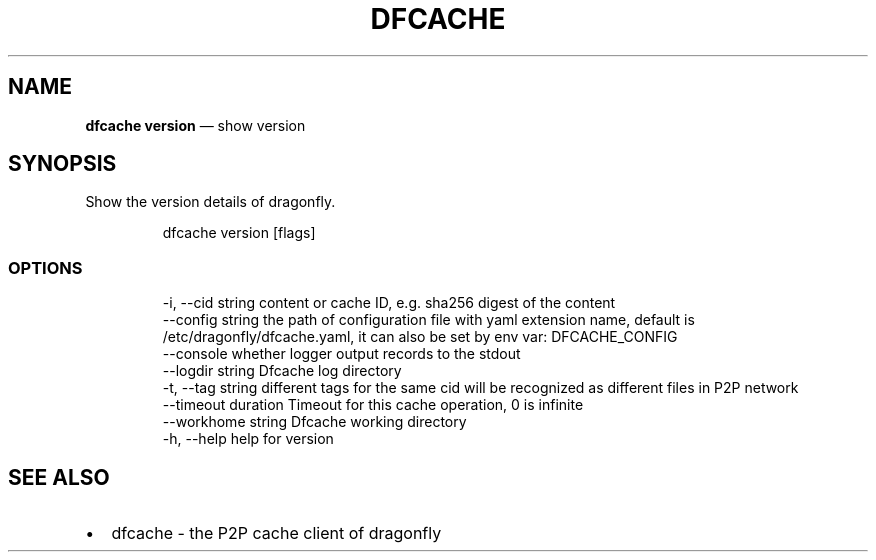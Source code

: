 .\" Automatically generated by Pandoc 3.7.0.1
.\"
.TH "DFCACHE" "1" "" "Version v2.3.0" "Frivolous \(lqDfcache\(rq Documentation"
.SH NAME
\f[B]dfcache version\f[R] \(em show version
.SH SYNOPSIS
Show the version details of dragonfly.
.IP
.EX
dfcache version [flags]
.EE
.SS OPTIONS
.IP
.EX
  \-i, \-\-cid string            content or cache ID, e.g. sha256 digest of the content
      \-\-config string         the path of configuration file with yaml extension name, default is /etc/dragonfly/dfcache.yaml, it can also be set by env var: DFCACHE_CONFIG
      \-\-console               whether logger output records to the stdout
      \-\-logdir string         Dfcache log directory
  \-t, \-\-tag string            different tags for the same cid will be recognized as different  files in P2P network
      \-\-timeout duration      Timeout for this cache operation, 0 is infinite
      \-\-workhome string       Dfcache working directory
  \-h, \-\-help   help for version
.EE
.SH SEE ALSO
.IP \(bu 2
dfcache \- the P2P cache client of dragonfly
